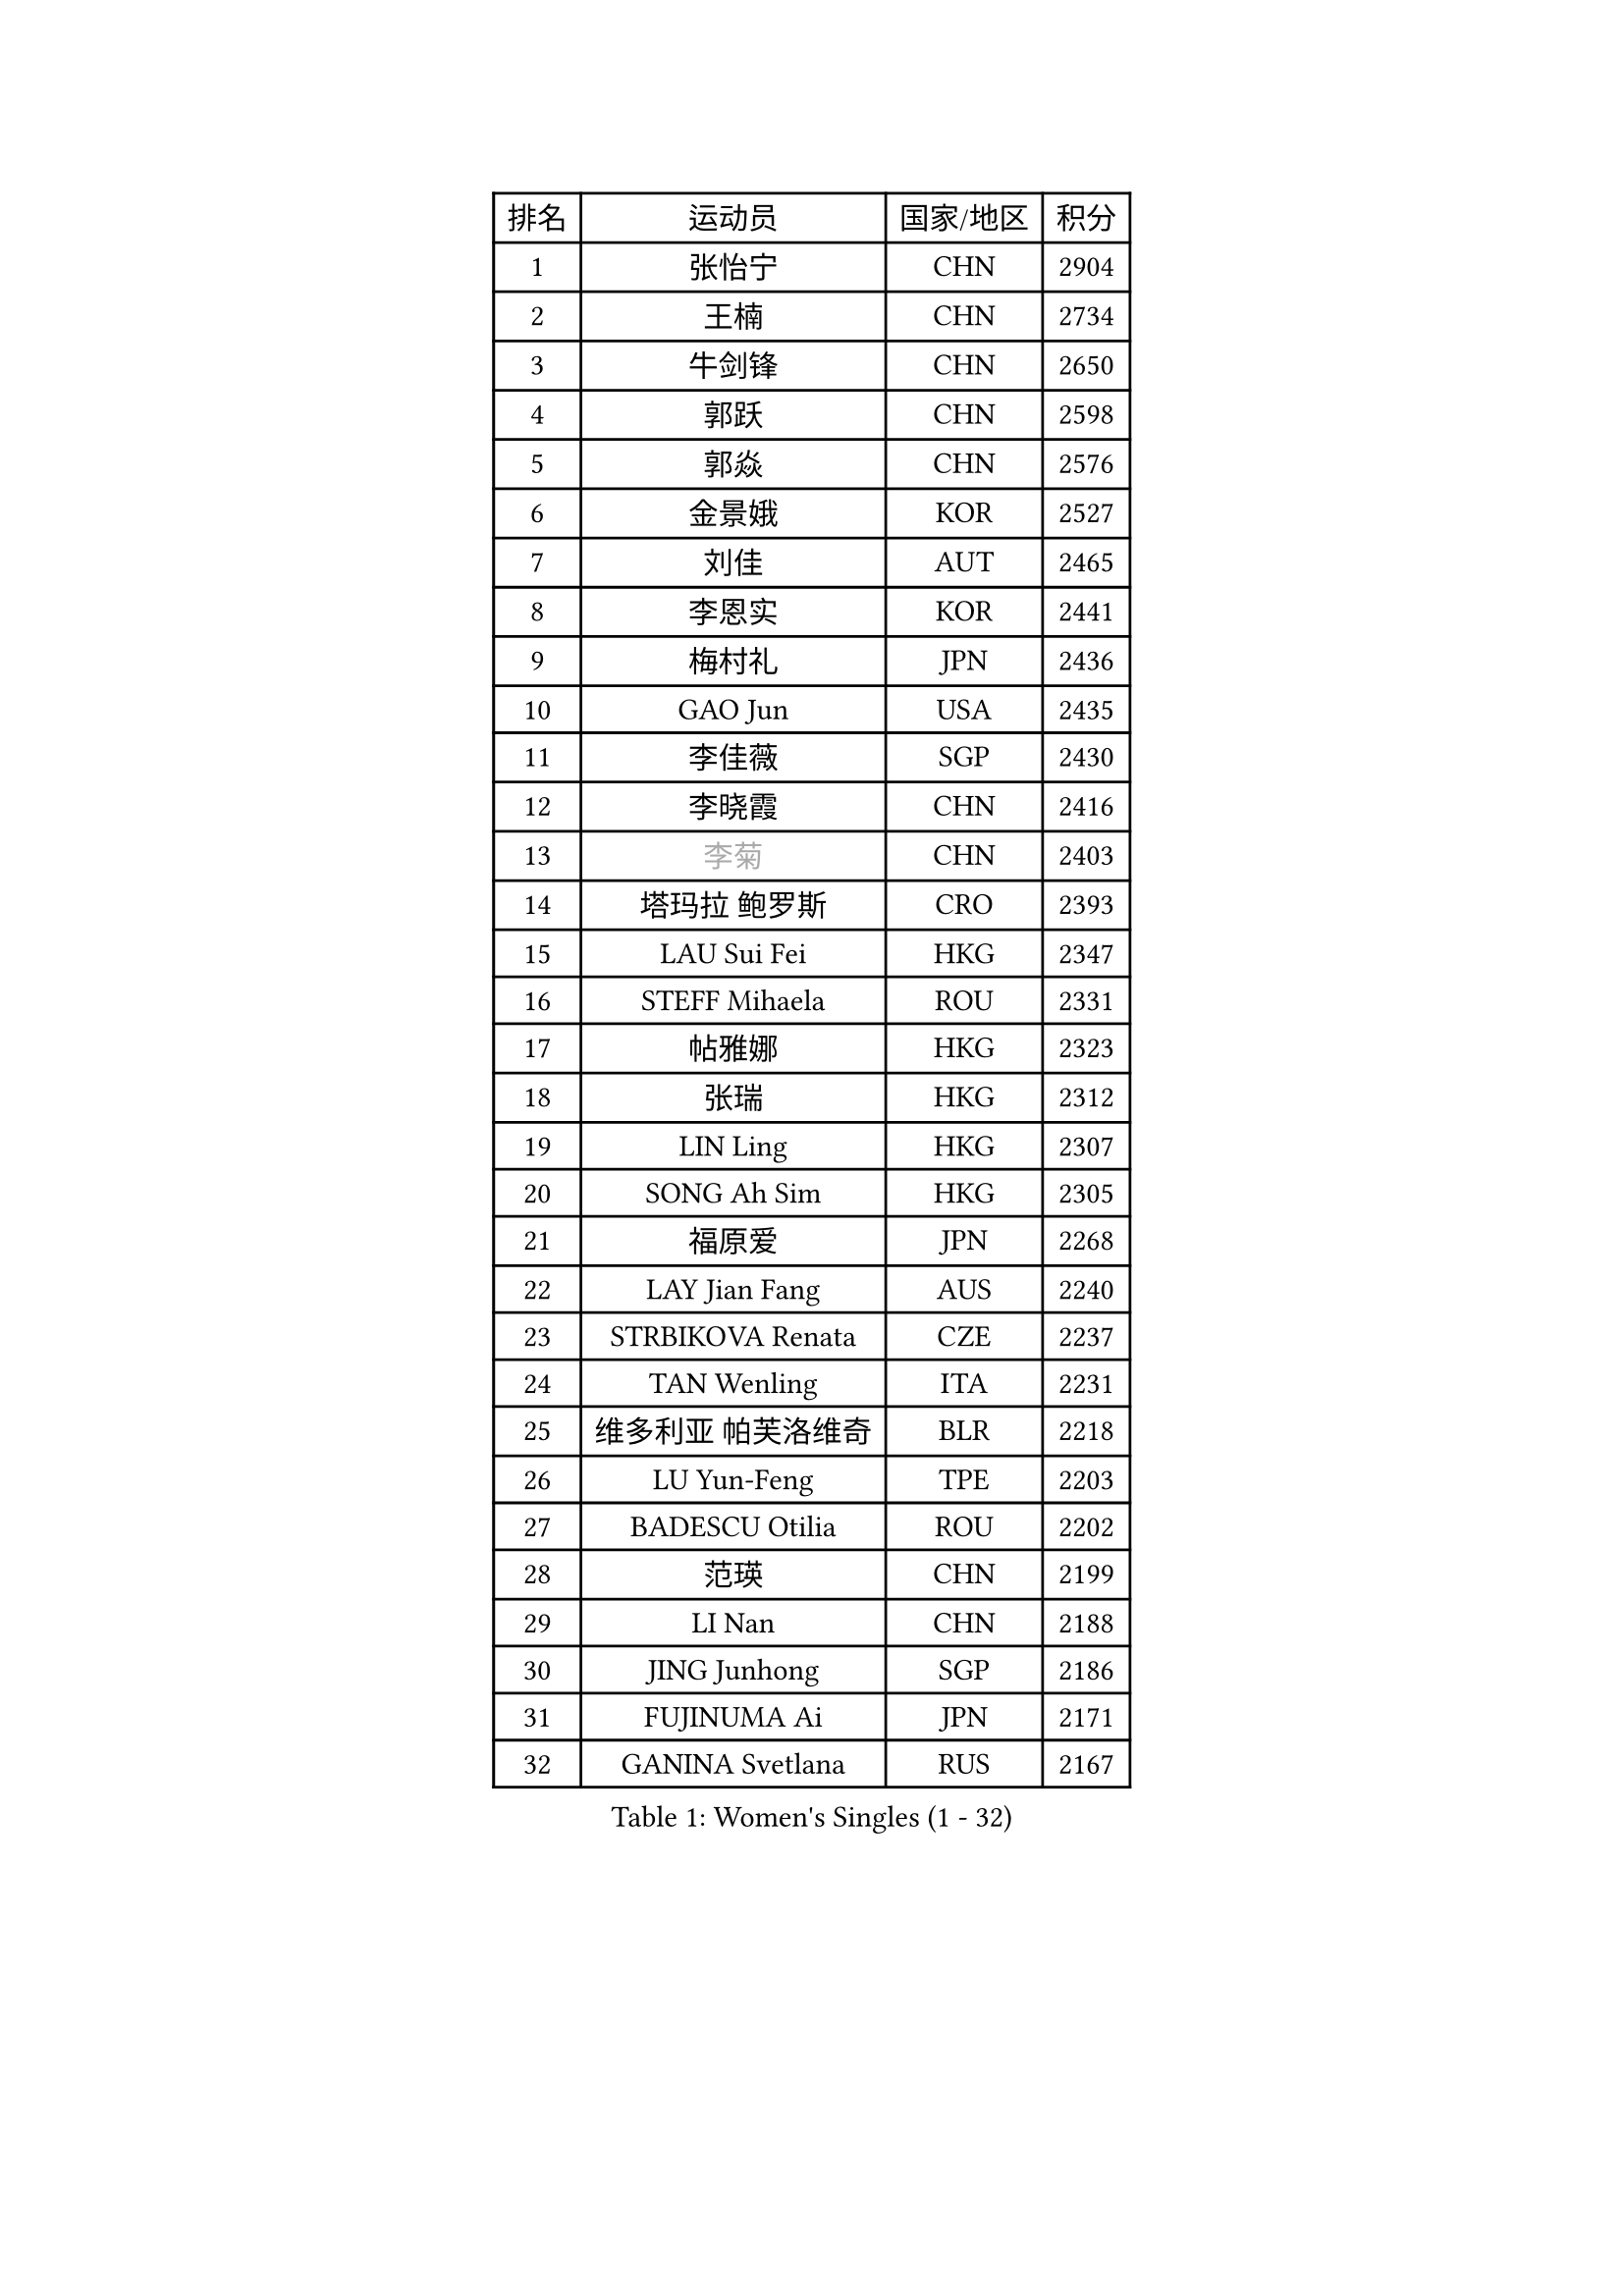 
#set text(font: ("Courier New", "NSimSun"))
#figure(
  caption: "Women's Singles (1 - 32)",
    table(
      columns: 4,
      [排名], [运动员], [国家/地区], [积分],
      [1], [张怡宁], [CHN], [2904],
      [2], [王楠], [CHN], [2734],
      [3], [牛剑锋], [CHN], [2650],
      [4], [郭跃], [CHN], [2598],
      [5], [郭焱], [CHN], [2576],
      [6], [金景娥], [KOR], [2527],
      [7], [刘佳], [AUT], [2465],
      [8], [李恩实], [KOR], [2441],
      [9], [梅村礼], [JPN], [2436],
      [10], [GAO Jun], [USA], [2435],
      [11], [李佳薇], [SGP], [2430],
      [12], [李晓霞], [CHN], [2416],
      [13], [#text(gray, "李菊")], [CHN], [2403],
      [14], [塔玛拉 鲍罗斯], [CRO], [2393],
      [15], [LAU Sui Fei], [HKG], [2347],
      [16], [STEFF Mihaela], [ROU], [2331],
      [17], [帖雅娜], [HKG], [2323],
      [18], [张瑞], [HKG], [2312],
      [19], [LIN Ling], [HKG], [2307],
      [20], [SONG Ah Sim], [HKG], [2305],
      [21], [福原爱], [JPN], [2268],
      [22], [LAY Jian Fang], [AUS], [2240],
      [23], [STRBIKOVA Renata], [CZE], [2237],
      [24], [TAN Wenling], [ITA], [2231],
      [25], [维多利亚 帕芙洛维奇], [BLR], [2218],
      [26], [LU Yun-Feng], [TPE], [2203],
      [27], [BADESCU Otilia], [ROU], [2202],
      [28], [范瑛], [CHN], [2199],
      [29], [LI Nan], [CHN], [2188],
      [30], [JING Junhong], [SGP], [2186],
      [31], [FUJINUMA Ai], [JPN], [2171],
      [32], [GANINA Svetlana], [RUS], [2167],
    )
  )#pagebreak()

#set text(font: ("Courier New", "NSimSun"))
#figure(
  caption: "Women's Singles (33 - 64)",
    table(
      columns: 4,
      [排名], [运动员], [国家/地区], [积分],
      [33], [姜华珺], [HKG], [2166],
      [34], [HUANG Yi-Hua], [TPE], [2166],
      [35], [金英姬], [PRK], [2164],
      [36], [PASKAUSKIENE Ruta], [LTU], [2137],
      [37], [BATORFI Csilla], [HUN], [2131],
      [38], [MOLNAR Cornelia], [CRO], [2129],
      [39], [WANG Chen], [CHN], [2124],
      [40], [STRUSE Nicole], [GER], [2121],
      [41], [PALINA Irina], [RUS], [2113],
      [42], [NEGRISOLI Laura], [ITA], [2108],
      [43], [#text(gray, "SUK Eunmi")], [KOR], [2103],
      [44], [克里斯蒂娜 托特], [HUN], [2101],
      [45], [KIM Bokrae], [KOR], [2099],
      [46], [MELNIK Galina], [RUS], [2097],
      [47], [ZHANG Xueling], [SGP], [2097],
      [48], [KIM Mi Yong], [PRK], [2094],
      [49], [KOSTROMINA Tatyana], [BLR], [2094],
      [50], [平野早矢香], [JPN], [2091],
      [51], [PAN Chun-Chu], [TPE], [2089],
      [52], [ODOROVA Eva], [SVK], [2079],
      [53], [POTA Georgina], [HUN], [2063],
      [54], [LANG Kristin], [GER], [2054],
      [55], [#text(gray, "LI Jia")], [CHN], [2051],
      [56], [MOON Hyunjung], [KOR], [2048],
      [57], [HEINE Veronika], [AUT], [2047],
      [58], [SCHALL Elke], [GER], [2045],
      [59], [STEFANOVA Nikoleta], [ITA], [2032],
      [60], [HIURA Reiko], [JPN], [2031],
      [61], [FAZEKAS Maria], [HUN], [2026],
      [62], [KWAK Bangbang], [KOR], [2019],
      [63], [SCHOPP Jie], [GER], [2019],
      [64], [PAVLOVICH Veronika], [BLR], [2016],
    )
  )#pagebreak()

#set text(font: ("Courier New", "NSimSun"))
#figure(
  caption: "Women's Singles (65 - 96)",
    table(
      columns: 4,
      [排名], [运动员], [国家/地区], [积分],
      [65], [ZAMFIR Adriana], [ROU], [2002],
      [66], [柏杨], [CHN], [1998],
      [67], [ERDELJI Silvija], [SRB], [1996],
      [68], [LI Chunli], [NZL], [1993],
      [69], [MIROU Maria], [GRE], [1992],
      [70], [KIM Kyungha], [KOR], [1977],
      [71], [KRAVCHENKO Marina], [ISR], [1965],
      [72], [DOBESOVA Jana], [CZE], [1962],
      [73], [DVORAK Galia], [ESP], [1962],
      [74], [DAS Mouma], [IND], [1955],
      [75], [藤井宽子], [JPN], [1952],
      [76], [倪夏莲], [LUX], [1947],
      [77], [FADEEVA Oxana], [RUS], [1946],
      [78], [ROUSSY Marie-Christine], [CAN], [1944],
      [79], [KOMWONG Nanthana], [THA], [1942],
      [80], [KISHIDA Satoko], [JPN], [1939],
      [81], [WANG Tingting], [CHN], [1931],
      [82], [XU Yan], [SGP], [1931],
      [83], [LOVAS Petra], [HUN], [1924],
      [84], [KOVTUN Elena], [UKR], [1913],
      [85], [GHATAK Poulomi], [IND], [1908],
      [86], [NEMES Olga], [ROU], [1904],
      [87], [BENTSEN Eldijana], [CRO], [1904],
      [88], [VAN ULSEN Sigrid], [NED], [1889],
      [89], [#text(gray, "KIM Mookyo")], [KOR], [1885],
      [90], [PLAVSIC Gordana], [SRB], [1884],
      [91], [BILENKO Tetyana], [UKR], [1881],
      [92], [MUANGSUK Anisara], [THA], [1879],
      [93], [ERDELJI Anamaria], [SRB], [1877],
      [94], [TODOROVIC Biljana], [SLO], [1874],
      [95], [BURGAR Spela], [SLO], [1872],
      [96], [LI Yun Fei], [BEL], [1871],
    )
  )#pagebreak()

#set text(font: ("Courier New", "NSimSun"))
#figure(
  caption: "Women's Singles (97 - 128)",
    table(
      columns: 4,
      [排名], [运动员], [国家/地区], [积分],
      [97], [BOLLMEIER Nadine], [GER], [1869],
      [98], [ROBERTSON Laura], [GER], [1867],
      [99], [#text(gray, "REGENWETTER Peggy")], [LUX], [1865],
      [100], [TANIGUCHI Naoko], [JPN], [1862],
      [101], [MOLNAR Zita], [HUN], [1856],
      [102], [VACHOVCOVA Alena], [CZE], [1856],
      [103], [MUTLU Nevin], [TUR], [1854],
      [104], [CHEN TONG Fei-Ming], [TPE], [1851],
      [105], [JEON Hyekyung], [KOR], [1850],
      [106], [#text(gray, "LOWER Helen")], [ENG], [1849],
      [107], [MOROZOVA Marina], [EST], [1847],
      [108], [KIM Hyang Mi], [PRK], [1841],
      [109], [KONISHI An], [JPN], [1841],
      [110], [SHIOSAKI Yuka], [JPN], [1840],
      [111], [DEMIENOVA Zuzana], [SVK], [1838],
      [112], [LI Qiangbing], [AUT], [1836],
      [113], [BEH Lee Wei], [MAS], [1831],
      [114], [KRAMER Tanja], [GER], [1829],
      [115], [OLSSON Marie], [SWE], [1825],
      [116], [LEE Hyangmi], [KOR], [1821],
      [117], [SHIN Soohee], [KOR], [1820],
      [118], [#text(gray, "LOGATZKAYA Tatyana")], [BLR], [1814],
      [119], [#text(gray, "GAO Jing Yi")], [IRL], [1810],
      [120], [WANG Yu], [ITA], [1803],
      [121], [MOCROUSOV Elena], [MDA], [1801],
      [122], [ELLO Vivien], [HUN], [1801],
      [123], [STEFANSKA Kinga], [POL], [1797],
      [124], [VOLAKAKI Archontoula], [GRE], [1788],
      [125], [BAKULA Andrea], [CRO], [1786],
      [126], [KASABOVA Asya], [BUL], [1785],
      [127], [GOBEL Jessica], [GER], [1783],
      [128], [TASEI Mikie], [JPN], [1777],
    )
  )